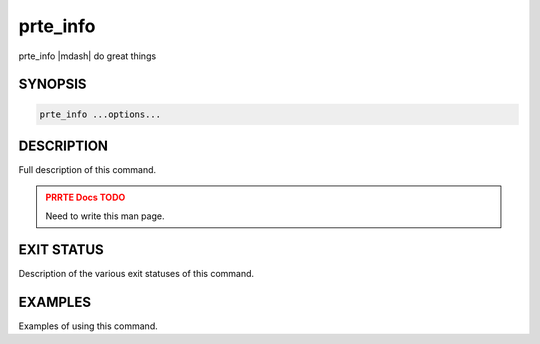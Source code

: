 .. _man1-prte_info:

prte_info
=========

.. one line summary of this command

prte_info |mdash| do great things

SYNOPSIS
--------

.. brief listing of all the CLI options

.. code:: sh

   prte_info ...options...

DESCRIPTION
-----------

Full description of this command.

.. admonition:: PRRTE Docs TODO
   :class: error

   Need to write this man page.

EXIT STATUS
-----------

Description of the various exit statuses of this command.

EXAMPLES
--------

Examples of using this command.

.. seealso::
   :ref:`prte(1) <man1-prte>`,
   :ref:`prterun(1) <man1-prterun>`
